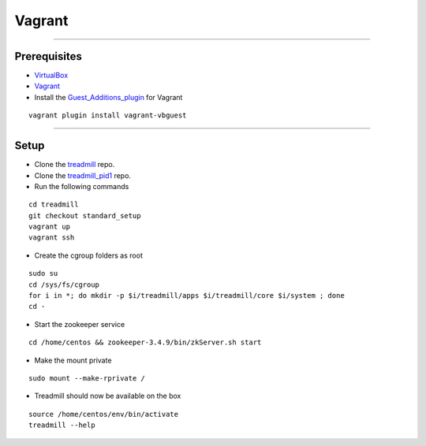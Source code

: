 Vagrant
=========================================================================
-------------------------------------------------------------------------

Prerequisites
^^^^^^^^^^^^^

- VirtualBox_
- Vagrant_
- Install the Guest_Additions_plugin_ for Vagrant

::

	vagrant plugin install vagrant-vbguest

-------------------------------------------------------------------------

Setup
^^^^^^^^^^^^^

- Clone the treadmill_ repo.
- Clone the treadmill_pid1_ repo.
- Run the following commands

::

	cd treadmill
	git checkout standard_setup
	vagrant up
	vagrant ssh

- Create the cgroup folders as root

::

	sudo su
	cd /sys/fs/cgroup
	for i in *; do mkdir -p $i/treadmill/apps $i/treadmill/core $i/system ; done
	cd -

- Start the zookeeper service

::

	cd /home/centos && zookeeper-3.4.9/bin/zkServer.sh start

- Make the mount private

::

	sudo mount --make-rprivate /

- Treadmill should now be available on the box

::

	source /home/centos/env/bin/activate
	treadmill --help

.. _VirtualBox: https://www.virtualbox.org/wiki/Downloads
.. _Vagrant: https://www.vagrantup.com/docs/installation/
.. _Guest_Additions_plugin: https://github.com/dotless-de/vagrant-vbguest
.. _treadmill: https://github.com/ThoughtWorksInc/treadmill.git 
.. _treadmill_pid1: https://github.com/Morgan-Stanley/treadmill-pid1
